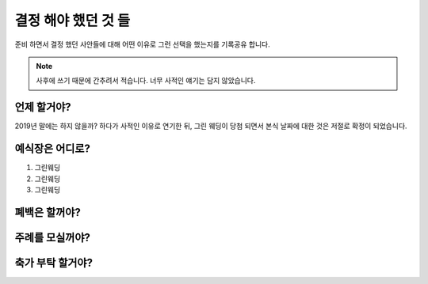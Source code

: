 결정 해야 했던 것 들
======================

준비 하면서 결정 했던 사안들에 대해 어떤 이유로 그런 선택을 했는지를 기록공유 합니다.

.. note::

   사후에 쓰기 때문에 간추려서 적습니다. 너무 사적인 얘기는 담지 않았습니다.


언제 할거야?
-----------------------

2019년 말에는 하지 않을까? 하다가 사적인 이유로 연기한 뒤, 그린 웨딩이 당첨 되면서 본식 날짜에 대한 것은 저절로 확정이 되었습니다.



예식장은 어디로?
-----------------------

1. 그린웨딩
2. 그린웨딩
3. 그린웨딩



폐백은 할꺼야?
----------------------



주례를 모실꺼야?
---------------------


축가 부탁 할거야?
--------------------



.. raw:: html

   <script src="https://utteranc.es/client.js"
        repo="rino0601/journal-preparing-wedding-of-rino-and-rethien"
        issue-term="pathname"
        theme="github-light"
        crossorigin="anonymous"
        async>
   </script>

